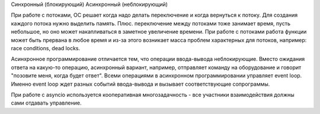 



Синхронный (блокирующий)
Асинхронный (неблокирующий)


При работе с потоками, ОС решает когда надо делать переключение и когда вернуться
к потоку. Для создания каждого потока нужно выделить память. Плюс. переключение между
потоками тоже занимает время, пусть небольшое, но оно может накапливаться в заметное увеличение времени.
При работе с потоками работа функции может быть прервана в любое время и из-за
этого возникает масса проблем характерных для потоков, например: race conditions, dead locks.

Асинхронное программирование отличается тем, что операции ввода-вывода неблокирующие.
Вместо ожидания ответа на какую-то операцию, асинхронный вариант, например,
отправляет команду на оборудование и говорит "позовите меня, когда будет ответ".
Всеми операциями в асинхронном программировании управляет event loop. Именно 
event loop ждет разных событий ввода-вывода и вызывает соответствующие сопрограммы.

При работе с asyncio используется кооперативная многозадачность - все участники
взаимодействия должны сами отдавать управление.

